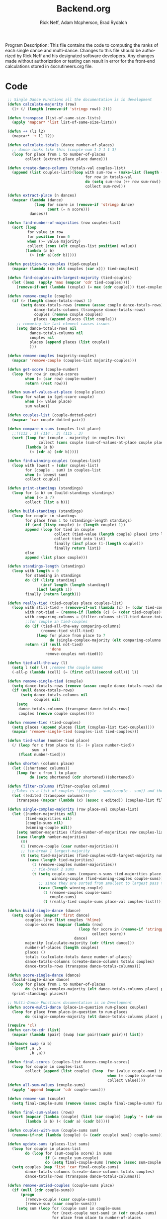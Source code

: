 #+Title: Backend.org
#+Author: Rick Neff, Adam Mcpherson, Brad Rydalch
#+LANGUAGE: en
#+OPTIONS: num:nil toc:nil \n:nil @:t ::t |:t ^:t *:t TeX:t LaTeX:t ':t d:(not "HELP" "HINT")
#+STARTUP: showeverything entitiespretty
#+REVEAL_ROOT: https://cdn.jsdelivr.net/reveal.js/3.0.0/

#+BEGIN_INFO
Program Description: 
    This file contains the code to computing the ranks of each single dance and multi-dance. Changes
    to this file should be authorized by Rick Neff and his designated software developers. Any changes
    made without authorization or testing can result in error for the front-end calculations stored in 
    4scrutineers.org file. 
#+END_INFO

* Code 
#+BEGIN_SRC emacs-lisp :results silent
   ;; Single Dance Functions all the documentation is in development   
   (defun calculate-majority (row)
     (1+ (/ (length (remove-if 'stringp row)) 2)))

   (defun transpose (list-of-same-size-lists)
     (apply 'mapcar* 'list list-of-same-size-lists))

   (defun ++ (l1 l2)
     (mapcar* '+ l1 l2))

   (defun calculate-totals (dance number-of-places)
     ;; dance looks like this (couple-num 1 2 1 1 3)
     (loop for place from 1 to number-of-places
           collect (extract-place place dance)))  

   (defun create-dance-columns (totals-val couples-list)
     (append (list couples-list)(loop with sum-row = (make-list (length (first totals-val)) 0)
                                      for row in totals-val
                                      do (setq sum-row (++ row sum-row))
                                      collect sum-row)))

   (defun extract-place (n dances)
     (mapcar (lambda (dance)
               (loop for score in (remove-if 'stringp dance)
                     count (= n score)))
             dances))

   (defun find-number-of-majorities (row couples-list)
     (sort (loop 
            for value in row
            for position from 0
            when (>= value majority) 
            collect (cons (elt couples-list position) value))
           (lambda (a b)
             (> (cdr a)(cdr b)))))

   (defun position-to-couples (tied-couples)
     (mapcar (lambda (x) (elt couples (car x))) tied-couples))

   (defun find-couples-with-largest-majority (tied-couples)
     (let ((max  (apply 'max (mapcar 'cdr tied-couples))))
       (remove-if-not (lambda (couple) (= max (cdr couple))) tied-couples)))

   (defun remove-couple (couple)
     (if (> (length dance-totals-rows) 1)
         (setq dance-totals-rows (remove (assoc couple dance-totals-rows) dance-totals-rows)
               dance-totals-columns (transpose dance-totals-rows)
               couples (remove couple couples)
               places (append places (list couple)))
       ;; removing the last element causes issues
       (setq dance-totals-rows nil
             dance-totals-columns nil
             couples nil
             places (append places (list couple))
             )))

   (defun remove-couples (majority-couples)
     (mapcar 'remove-couple (couples-list majority-couples)))

   (defun get-score (couple-number)
     (loop for row in couple-scores
           when (= (car row) couple-number)
           return (rest row)))

   (defun sum-of-values-at-place (couple place)
     (loop for value in (get-score couple)
           when (<= value place)
           sum value))

   (defun couples-list (couple-dotted-pair)
     (mapcar 'car couple-dotted-pair))

   (defun compare-n-sums (couples-list place)
     ;;((113 . 3) (114 . 3) (115 . 3)
     (sort (loop for (couple . majority) in couples-list
                 collect (cons couple (sum-of-values-at-place couple place)))
           (lambda (a b)
             (< (cdr a) (cdr b)))))

   (defun find-winning-couples (couples-list)
     (loop with lowest = (cdar couples-list)
           for (couple . sum) in couples-list
           when (= lowest sum)
           collect couple))

   (defun print-standings (standings)
     (loop for (a b) on (build-standings standings)
           when (<= a 7)
           collect (list a b)))

   (defun build-standings (standings)
     (loop for couple in standings
           for place from 1 to (standings-length standings)
           if (and (listp couple) (> (length couple) 1))
           append (loop for tied in couple
                        collect (tied-value (length couple) place) into list1
                        collect tied into list1
                        finally (incf place (1-(length couple)))
                        finally return list1)
           else
           append (list place couple)))

   (defun standings-length (standings)
     (loop with length = 0
           for standing in standings
           do (if (listp standing)
                  (incf length (length standing))
                (incf length 1))
           finally (return length)))

   (defun really-tied (tied-couples place couples-list)
     (loop with still-tied = (remove-if-not (lambda (c) (= (cdar tied-couples)(cdr c))) tied-couples)
           with not-tied = (remove-if (lambda (c) (= (cdar tied-couples)(cdr c))) tied-couples)
           with comparing-columns = (filter-columns still-tied dance-totals-columns)
           ;;for couple in tied-couples
           do (if (tied-all-the-way comparing-columns)
                  (remove-tied still-tied)
                (loop for place from place to 7
                      do (single-complex-majority (elt comparing-columns place) place couples-list)))
           return (if (null not-tied)
                      'done
                    remove-couples not-tied)))

   (defun tied-all-the-way (l)
     (setq l (cdr l)) ;remove the couple names
     (-all-p (lambda (cell) (= (first cell)(second cell))) l))

   (defun remove-single-tied (couple)
     (setq dance-totals-rows (remove (assoc couple dance-totals-rows) dance-totals-rows))
     (if (null dance-totals-rows)
         (setq dance-totals-columns nil
               couples nil)
       (setq
        dance-totals-columns (transpose dance-totals-rows)
        couples (remove couple couples))))

   (defun remove-tied (tied-couples)
     (setq places (append places (list (couples-list tied-couples))))
     (mapcar 'remove-single-tied (couples-list tied-couples)))

   (defun tied-value (number-tied place)
     (/ (loop for x from place to (1- (+ place number-tied))
              sum  x)
        (float number-tied)))

   (defun shorten (columns place)
     (let ((shortened columns))
       (loop for x from 1 to place
             do (setq shortened (cdr shortened)))shortened))

   (defun filter-columns (filter-couples columns)
     ;;Takes is a list of couples '((couple . sum)(couple . sum)) and then adds in only those couples
     (let ((edited (transpose columns)))
       (transpose (mapcar (lambda (x) (assoc x edited)) (couples-list filter-couples)))))

   (defun single-complex-majority (row place-val couples-list)
     (let ((number-majorities nil)
           (tied-majorities nil)
           (couple-sums nil)
           (winning-couple nil))
       (setq number-majorities (find-number-of-majorities row couples-list))
       (case (length number-majorities)
         (0)
         (1 (remove-couple (caar number-majorities)))
         ;; tie-break 1 largest-majority
         (t (setq tied-majorities (find-couples-with-largest-majority number-majorities))
            (case (length tied-majorities)
              (1 (remove-couples number-majorities))
              ;; tie-break 2 sums 
              (t (setq couple-sums (compare-n-sums tied-majorities place-val)
                       winning-couple (find-winning-couples couple-sums))
                 ;; since they are sorted from smallest to largest pass them both in
                 (case (length winning-couple)
                   (1 (remove-couples couple-sums)
                      couple-sums)
                   (t (really-tied couple-sums place-val couples-list)))))))))

   (defun build-single-dance (dance)
     (setq couples (mapcar 'first dance)
           couples-line (list couples 'hline)
           couple-scores (mapcar (lambda (row)
                                   (loop for score in (remove-if 'stringp row)
                                         collect score))
                                 dance)
           majority (calculate-majority (cdr (first dance)))
           number-of-places (length couples)
           places ()
           totals (calculate-totals dance number-of-places)
           dance-totals-columns (create-dance-columns totals couples)
           dance-totals-rows (transpose dance-totals-columns)))

   (defun score-single-dance (dance)
     (build-single-dance dance)
     (loop for place from 1 to number-of-places
           do (single-complex-majority (elt dance-totals-columns place) place (car dance-totals-columns)))
     (print-standings places))

   ;; Multi-Dance Functions documentation is in Development
   (defun score-multi-dance (place-in-question num-places couples)
     (loop for place from place-in-question to num-places
           do (single-complex-majority (elt dance-totals-columns place) place couples)))

   (require 'cl)
   (defun car-to-cdr (list)
     (mapcar (lambda (pair) (swap (car pair)(cadr pair))) list))

   (defmacro swap (a b)
     `(psetf ,a ,b
             ,b ,a)) 

   (defun final-scores (couples-list dances-couple-scores)
     (loop for couple in couples-list
           collect (append (list couple) (loop  for (value couple-num) in dances-couple-scores
                                                when (= couple couple-num)
                                                collect value))))
   (defun all-sum-values (couple-sums)
     (apply 'append (mapcar 'cdr couple-sums)))

   (defun remove-sum (couple)
     (setq final-couple-sums (remove (assoc couple final-couple-sums) final-couple-sums)))

   (defun final-sum-values (rows)
     (sort (mapcar (lambda (couple) (list (car couple) (apply '+ (cdr couple)))) rows)
           (lambda (a b) (< (cadr a) (cadr b)))))

   (defun couples-with-sum (couple-sums sum)
     (remove-if-not (lambda (couple) (= (cadr couple) sum)) couple-sums))

   (defun update-sums (places-list sums)
     (loop for couple in places-list
           do (loop for (sum-couple score) in sums
                    if (= couple sum-couple)
                    do (setq final-couple-sums (remove (assoc sum-couple final-couple-sums) final-couple-sums))))
     (setq couples (map 'list 'car final-couple-sums)
           dance-totals-columns (create-dance-columns totals couples)
           dance-totals-rows (transpose dance-totals-columns)))

   (defun remove-untied-couples (couple-sums place)
     (if (null (cdr couple-sums))
         (progn
           (remove-couple (caar couple-sums))
           (remove-sum (caar couple-sums)))
       (setq sum (loop for (couple sum) in couple-sums
                       for (next-couple next-sum) in (cdr couple-sums)
                       for place from place to number-of-places
                       if (not (= sum next-sum))
                       do
                       (remove-couple couple)
                       (remove-sum couple)
                       else
                       return sum))
       (if (= (length (cdr couple-sums)) 1)
           (progn
             (remove-couple (caadr couple-sums))
             (remove-sum (caadr couple-sums)))
         sum)))


   (defun rule-11-rows (couples dances)
     (loop for couple in couples
           collect (append (list couple)
                           (loop with final-couple = nil
                                 for single-dance in dances
                                 if (= (car single-dance) couple)
                                 do (setq final-couple (append final-couple (cdr single-dance)))
                                 finally return final-couple))))

   (defun make-couples-list (couples-with-sum)
     (mapcar 'car couples-with-sum))

   (defun build-rule-11 (couples-list)
     (setq final-dance (apply 'append (mapcar 'symbol-value dance-symbols))
           rule-11-dance-rows (rule-11-rows couples-list final-dance)
           rule-11-dance-columns (transpose rule-11-dance-rows)
           majority (1+ (/ (length (cdr (first rule-11-dance-rows))) 2))
           starting-place (1+ (length places))
           totals (calculate-totals rule-11-dance-rows number-of-places)
           dance-totals-columns (create-dance-columns totals couples-list)
           dance-totals-rows (transpose dance-totals-columns)))

   (defun build-multi-dance (results-symbols)
     (setq multi-dance-scores (apply 'append (mapcar 'symbol-value results-symbols))
           couples (sort (mapcar 'cadr (symbol-value (first results-symbols))) (lambda (a b) (< a b)))
           places ()
           number-of-places (length couples)
           ;; this is name the same so we can use get-scores function
           couple-scores (final-scores couples multi-dance-scores)
           final-couple-sums (final-sum-values couple-scores)
           sum-values (all-sum-values final-couple-sums)
           totals (calculate-totals couple-scores number-of-places)
           dance-totals-columns (create-dance-columns totals couples)
           dance-totals-rows (transpose dance-totals-columns)))

   (defun multi-dance (results-symbols)
     (build-multi-dance results-symbols)
      (loop with tied-couples = nil
           with tied-sum = nil
           for x from 0 to number-of-places
           do (setq tied-sum (remove-untied-couples final-couple-sums x))
           if (= (length places) number-of-places)
           return places
           do (setq tied-couples (couples-with-sum final-couple-sums tied-sum))
           (build-rule-11 (make-couples-list tied-couples))
           (score-multi-dance starting-place number-of-places (make-couples-list tied-couples))
           (update-sums places final-couple-sums)
           (setq x (length places))))

  (require 'dash)

  (defun check-hook-fn ()
    (when (-contains? (org-element-property
                       :attr_org
                       (org-element-property :parent (org-element-context)))
                      ":radio")
      (save-excursion
        (loop for el in (org-element-property :structure (org-element-context))
              do (goto-char (car el))
              (when (re-search-forward "\\[X\\]" (line-end-position) t)
                (replace-match "[ ]"))))
      (beginning-of-line)
      (re-search-forward "\\[\\s-\\]" (line-end-position) t)
      (replace-match "[X]")))

  (add-hook 'org-checkbox-statistics-hook 'check-hook-fn)


  (require 'cl)
  (require 'org-element)

  (defun org-get-plain-list (name)
    "Get the org-element representation of a plain-list with NAME."
    (catch 'found
      (org-element-map
          (org-element-parse-buffer)
          'plain-list
        (lambda (plain-list)
          (when
              (string= name (org-element-property :name plain-list))
            (throw 'found plain-list))))))

  (defun get-checkbox-list-values (list-name)
    "Return the values of all the checked items in a checkbox list."
    (save-excursion
      (loop for el in (org-element-property
                       :structure
                       (org-get-plain-list list-name))
            if (string= (nth 4 el) "[X]")
            collect (let ((item (buffer-substring (first el) (first (last el)))))
                      (string-match "\\[X\\]\\s-\\(.*\\)$" item)
                      (match-string 1 item)))))

  (defun validate-radio-list (choices)
    "Validates that a just one choice was made then returns
      that choice, otherwise returns an error message."
    (if (= 1 (length choices))
        (first choices) "Invalid or unanswered."))

  (defun validate-input ()
    (validate-radio-list (get-checkbox-list-values "number-judges"))
    (validate-radio-list (get-checkbox-list-values "number-couples"))
    (validate-radio-list (get-checkbox-list-values "number-dances")))

  (defun format-list-item (list-item)
    (format "  - [%c] %s" (if check-all ?X ? ) list-item))

  (defun insert-org-list (lisp-list name &optional check-all)
    (let ((pos 0)
          (txt (mapconcat 'format-list-item lisp-list "\n")))
      (forward-line)
      (setq pos (point))
      (insert (concat "\n#+name: " name "\n"))
      (insert txt)
      (insert "\n")
      (goto-char pos)))

  (defun create-couples-list ()
    (insert-org-list (make-list num-couples "") "couples" t))

  (defun confirm-couples-list ()
    (setq couples (mapcar 'string-to-number
                          (get-checkbox-list-values "couples"))
          num-couples (length couples)))

  (defun header (num-judges)
    (let* ((start ?A) 
           (end (+ start num-judges -1)))
      (list (append '(Couple) (mapcar 'char-to-string (number-sequence start end))))))

  (defun body (num-couples)
    (loop for couple in couples
          collect (list couple)))

  (defun build-tables (num-judges num-couples)
    (append(header num-judges)(list 'hline)(body num-couples)))

  (defun string-to-symbol (string)
    (intern (downcase (replace-regexp-in-string " " "-" string))))

  (defun make-results-symbol (dance-symbol)
    (intern (concat (symbol-name dance-symbol) "-results")))

  (defun make-results-symbols (dance-symbols)
    (mapcar 'make-results-symbol dance-symbols))

#+END_SRC

: Error occurs within this source block, need to figure out why...
: been coppied over several times and error still occurs.
: ERROR TYPE STRINGP NIL 

#+BEGIN_SRC emacs-lisp :results silent
  ;; initialize variables 
  (setq num-dances (string-to-number (car (get-checkbox-list-values "number-dances")))
        num-judges (string-to-number (car (get-checkbox-list-values "number-judges")))
        num-couples (string-to-number (car (get-checkbox-list-values "number-couples")))
        dance-symbols  (mapcar 'string-to-symbol (get-checkbox-list-values "dance-styles"))
        dance-symbols-results (make-results-symbols dance-symbols))
#+END_SRC



#+BEGIN_SRC emacs-lisp :results silent
  (defun set-table-name (table-name)
  (when (search-backward (format "%c+RESULTS:" ?#) nil t)
      (replace-match (concat "#+NAME: " table-name) t)))

  (defun stn ()
    (interactive)
    (set-table-name t-name))

  (defun results-table (num-couples couples)
  (append (list (append '(Couples) '(Rank)))
    (list 'hline)(body num-couples)))

(defun set-symbol-from-string (symbol something-as-string)
    (set symbol (car (read-from-string something-as-string))))

  (defun insert-right-after-elisp-link (something &optional newline)
    (forward-line)
    (insert (format "%s%s" something (if newline "\n" ""))))

  (defun eval-with-temp-buffer (symbol name &optional link-function link-name)
    (with-temp-buffer
      (insert (format "#+BEGIN_SRC elisp\n%s\n#+END_SRC\n" symbol))
      (org-ctrl-c-ctrl-c) ; same as typing ", ,"
      (goto-char (point-min))(defun build-rule-11 (couples-list)
  (setq rule-11-dance-rows (rule-11-rows couples-list final-dance)
        rule-11-dance-columns (transpose rule-11-dance-rows)
        majority (1+ (/ (length (cdr (first rule-11-dance-rows))) 2))
        starting-place (1+ (length places))
        totals (calculate-totals rule-11-dance-rows number-of-places)
        dance-totals-columns (create-dance-columns totals couples-list)
        dance-totals-rows (transpose dance-totals-columns)))
      (kill-line 5)
      (insert (format "* %s \n#+name: %s\n" name name))
      (goto-char (point-max))
      (when link-function
        (insert (format "\n[[elisp:(%s '%s)" link-function name))
        (insert (if link-name (format "][%s]]\n" link-name) "]]\n")))
      (buffer-substring-no-properties (point-min) (point-max))))

  (defun build-judges-list (num-judges)
    (loop for j from 1 to num-judges
          collect (char-to-string (+ j ?@))))

  (defun build-dance-table (judges places)
    (append (list (cons "" places))
            (list 'hline)
            (mapcar 'list judges)))

  (defun build-random-dance-table ()
    (let (couples permutations num-permutations placements)
      (setq couples (loop repeat num-couples
                          collect (+ 100 (random 900)))
            permutations (-permutations couples)
            num-permutations (length permutations)
            placements (loop repeat num-judges
                             collect (nth (random num-permutations) permutations)))))

  (defun insert-dance-tables-to-fill-out ()
    (loop for dance-symbol in dance-symbols
          do (insert-dance-table-to-fill-out dance-symbol)))

  (defun insert-dance-table-to-fill-out (dance-symbol)
    (insert-right-after-elisp-link
     (eval-with-temp-buffer
      'dance-table-blank
      dance-symbol
      'set-dance-table
      "Score Dance")))

  (defun set-dance-table (dance-symbol)
    (set-symbol-from-string dance-symbol (eval (list 'org-sbe (symbol-name dance-symbol))))
    ;;(set-symbol-after-reorganizing dance-symbol))
    (let ((results-symbol (make-results-symbol dance-symbol)))
      (set results-symbol (score-single-dance (symbol-value dance-symbol)))
      (insert-right-after-elisp-link (eval-with-temp-buffer results-symbol results-symbol))))

  (defun reorganize-dance-table (dance-table)
    (let (dt-triples dt-triples-sorted dt-by-couples dt-reorganized)
      (setq dt-triples
            (loop for row in dance-table
                  append (loop for place from 1 to num-couples
                               collect (list (first row) place (nth place row))))
            dt-triples-sorted
            (sort dt-triples
                  (lambda (x y) (< (third x) (third y))))
            dt-by-couples
            (loop for n from 0 below num-couples
                  collect (subseq dt-triples-sorted
                                  (* n num-judges) (* (1+ n) num-judges)))
            dt-reorganized
            (loop for couple-row in dt-by-couples
                  collect (cons (third (first couple-row))
                                (mapcar 'second couple-row))))))

  (defun set-symbol-after-reorganizing (dance-symbol)
    (set dance-symbol (reorganize-dance-table (symbol-value dance-symbol))))

  (defun insert-dance-table-to-compute-with (dance-symbol)
    (setq dance-table-reorganized (reorganize-dance-table dance-table-filled-out))
    (insert-right-after-elisp-link
     (eval-with-temp-buffer
      dance-symbol
      dance-symbol)))

  (defun publish-results ()
    (org-publish-initialize-cache "results")
    (org-reveal-publish-to-reveal
     publish-results-plist publish-file publish-directory)
    (shell-command-to-string
     (format "cd %s && git add %s && git commit -m '%s' && git push origin master"
             publish-directory (concat (file-name-base publish-file) ".html")
             "Updated results.")))

  (setq publish-file (buffer-file-name) 
        publish-directory (expand-file-name "~/rickneff.github.io/")
        publish-results-plist (list :html-preamble nil)
        num-judges 3
        judges (build-judges-list num-judges)
        num-couples 6
        places (number-sequence 1 num-couples)
        dance-table-blank (build-dance-table judges places))
#+END_SRC
